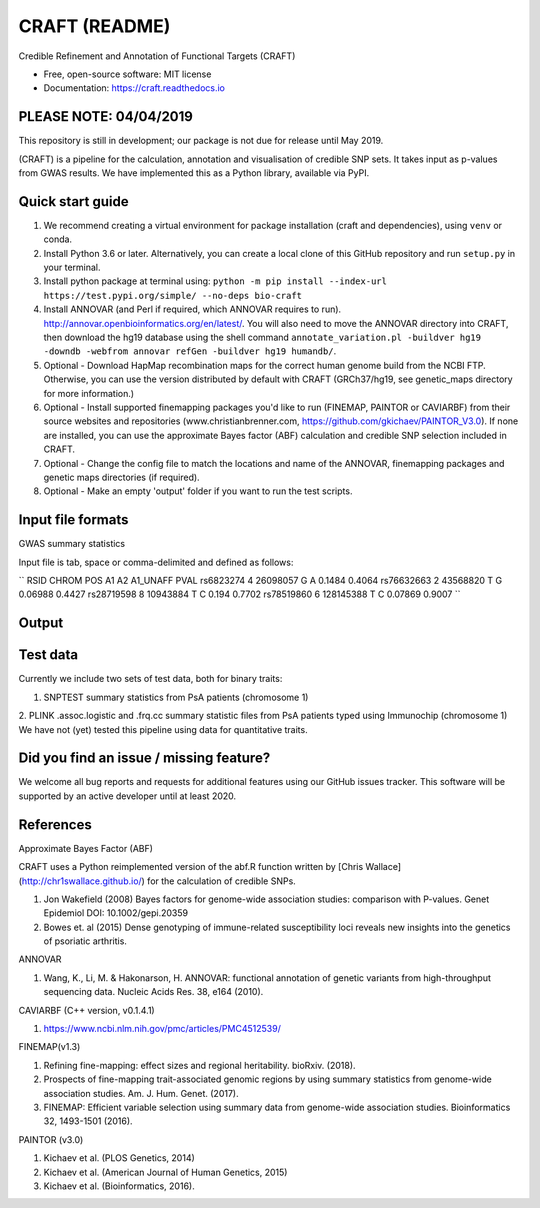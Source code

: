 CRAFT (README)
==============

.. image:: http://readthedocs.org/projects/craft/badge/?version=latest
        :target: https://craft.readthedocs.io/en/latest/?badge=latest
        :alt: Documentation Status

Credible Refinement and Annotation of Functional Targets (CRAFT)

* Free, open-source software: MIT license
* Documentation: https://craft.readthedocs.io

PLEASE NOTE: 04/04/2019
----------------------
This repository is still in development; our package is not due for release until May 2019.

(CRAFT) is a pipeline for the calculation, annotation and visualisation of credible SNP sets. It takes input as p-values from GWAS results. We have implemented this as a Python library, available via PyPI.

Quick start guide
-----------------
1. We recommend creating a virtual environment for package installation (craft and dependencies), using ``venv`` or conda.
2. Install Python 3.6 or later. Alternatively, you can create a local clone of this GitHub repository and run ``setup.py`` in your terminal.
3. Install python package at terminal using: ``python -m pip install --index-url https://test.pypi.org/simple/ --no-deps bio-craft``
4. Install ANNOVAR (and Perl if required, which ANNOVAR requires to run). http://annovar.openbioinformatics.org/en/latest/. You will also need to move the ANNOVAR directory into CRAFT, then download the hg19 database using the shell command ``annotate_variation.pl -buildver hg19 -downdb -webfrom annovar refGen -buildver hg19 humandb/``.
5. Optional - Download HapMap recombination maps for the correct human genome build from the NCBI FTP. Otherwise, you can use the version distributed by default with CRAFT (GRCh37/hg19, see genetic_maps directory for more information.)
6. Optional - Install supported finemapping packages you'd like to run (FINEMAP, PAINTOR or CAVIARBF) from their source websites and repositories (www.christianbrenner.com, https://github.com/gkichaev/PAINTOR_V3.0). If none are installed, you can use the approximate Bayes factor (ABF) calculation and credible SNP selection included in CRAFT.
7. Optional - Change the config file to match the locations and name of the ANNOVAR, finemapping packages and genetic maps directories (if required).
8. Optional - Make an empty 'output' folder if you want to run the test scripts.

Input file formats
------------------

GWAS summary statistics

Input file is tab, space or comma-delimited and defined as follows:

``
RSID      CHROM  POS       A1  A2  A1_UNAFF  PVAL
rs6823274   4     26098057  G   A   0.1484    0.4064
rs76632663  2     43568820  T   G   0.06988   0.4427
rs28719598  8     10943884  T   C   0.194     0.7702
rs78519860  6     128145388 T   C   0.07869   0.9007
``

Output
------

Test data
---------
Currently we include two sets of test data, both for binary traits:

1. SNPTEST summary statistics from PsA patients (chromosome 1)
2. PLINK .assoc.logistic and .frq.cc summary statistic files from PsA patients typed using Immunochip (chromosome 1)
We have not (yet) tested this pipeline using data for quantitative traits.

Did you find an issue / missing feature?
----------------------------------------

We welcome all bug reports and requests for additional features using our GitHub issues tracker. This software will be supported by an active developer until at least 2020.

References
------------

Approximate Bayes Factor (ABF)

CRAFT uses a Python reimplemented version of the abf.R function written by [Chris Wallace](http://chr1swallace.github.io/) for the calculation of credible SNPs.

1. Jon Wakefield (2008) Bayes factors for genome-wide association studies: comparison with P-values. Genet Epidemiol DOI: 10.1002/gepi.20359
2. Bowes et. al (2015) Dense genotyping of immune-related susceptibility loci reveals new insights into the genetics of psoriatic arthritis.

ANNOVAR

1. Wang, K., Li, M. & Hakonarson, H. ANNOVAR: functional annotation of genetic variants from high-throughput sequencing data. Nucleic Acids Res. 38, e164 (2010).

CAVIARBF (C++ version, v0.1.4.1)

1. https://www.ncbi.nlm.nih.gov/pmc/articles/PMC4512539/

FINEMAP(v1.3)

1. Refining fine-mapping: effect sizes and regional heritability. bioRxiv. (2018).
2. Prospects of fine-mapping trait-associated genomic regions by using summary statistics from genome-wide association studies. Am. J. Hum. Genet. (2017).
3. FINEMAP: Efficient variable selection using summary data from genome-wide association studies. Bioinformatics 32, 1493-1501 (2016).

PAINTOR (v3.0)

1. Kichaev et al. (PLOS Genetics, 2014)
2. Kichaev et al. (American Journal of Human Genetics, 2015)
3. Kichaev et al. (Bioinformatics, 2016).
